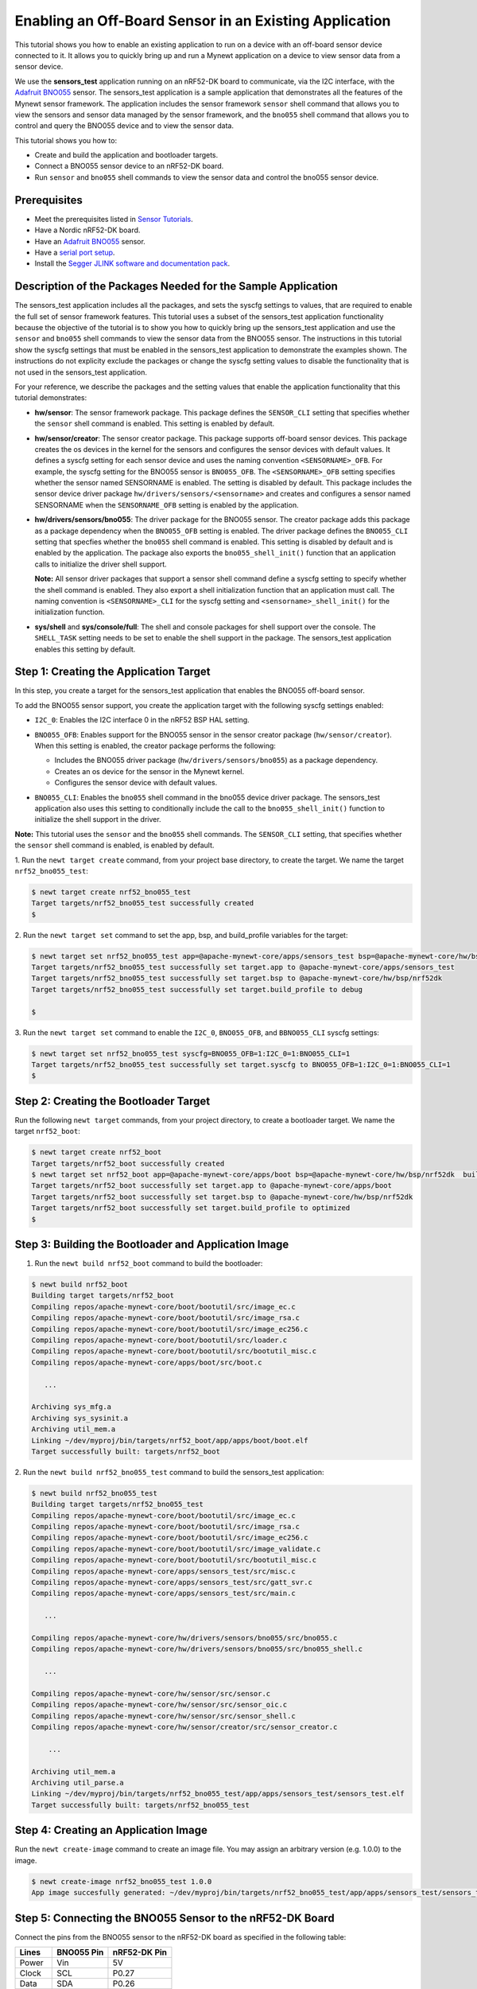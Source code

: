 Enabling an Off-Board Sensor in an Existing Application
-------------------------------------------------------

This tutorial shows you how to enable an existing application to run on
a device with an off-board sensor device connected to it. It allows you
to quickly bring up and run a Mynewt application on a device to view
sensor data from a sensor device.

We use the **sensors\_test** application running on an nRF52-DK board to
communicate, via the I2C interface, with the `Adafruit
BNO055 <https://learn.adafruit.com/adafruit-bno055-absolute-orientation-sensor/overview>`__
sensor. The sensors\_test application is a sample application that
demonstrates all the features of the Mynewt sensor framework. The
application includes the sensor framework ``sensor`` shell command that
allows you to view the sensors and sensor data managed by the sensor
framework, and the ``bno055`` shell command that allows you to control
and query the BNO055 device and to view the sensor data.

This tutorial shows you how to:

-  Create and build the application and bootloader targets.
-  Connect a BNO055 sensor device to an nRF52-DK board.
-  Run ``sensor`` and ``bno055`` shell commands to view the sensor data
   and control the bno055 sensor device.

Prerequisites
~~~~~~~~~~~~~

-  Meet the prerequisites listed in `Sensor
   Tutorials </os/tutorials/sensors/sensors.html>`__.
-  Have a Nordic nRF52-DK board.
-  Have an `Adafruit
   BNO055 <https://learn.adafruit.com/adafruit-bno055-absolute-orientation-sensor/overview>`__
   sensor.
-  Have a `serial port setup </os/get_started/serial_access.html>`__.
-  Install the `Segger JLINK software and documentation
   pack <https://www.segger.com/jlink-software.html>`__.

Description of the Packages Needed for the Sample Application
~~~~~~~~~~~~~~~~~~~~~~~~~~~~~~~~~~~~~~~~~~~~~~~~~~~~~~~~~~~~~

The sensors\_test application includes all the packages, and sets the
syscfg settings to values, that are required to enable the full set of
sensor framework features. This tutorial uses a subset of the
sensors\_test application functionality because the objective of the
tutorial is to show you how to quickly bring up the sensors\_test
application and use the ``sensor`` and ``bno055`` shell commands to view
the sensor data from the BNO055 sensor. The instructions in this
tutorial show the syscfg settings that must be enabled in the
sensors\_test application to demonstrate the examples shown. The
instructions do not explicity exclude the packages or change the syscfg
setting values to disable the functionality that is not used in the
sensors\_test application.

For your reference, we describe the packages and the setting values that
enable the application functionality that this tutorial demonstrates:

-  **hw/sensor**: The sensor framework package. This package defines the
   ``SENSOR_CLI`` setting that specifies whether the ``sensor`` shell
   command is enabled. This setting is enabled by default.

-  **hw/sensor/creator**: The sensor creator package. This package
   supports off-board sensor devices. This package creates the os
   devices in the kernel for the sensors and configures the sensor
   devices with default values. It defines a syscfg setting for each
   sensor device and uses the naming convention ``<SENSORNAME>_OFB``.
   For example, the syscfg setting for the BNO055 sensor is
   ``BNO055_OFB``. The ``<SENSORNAME>_OFB`` setting specifies whether
   the sensor named SENSORNAME is enabled. The setting is disabled by
   default. This package includes the sensor device driver package
   ``hw/drivers/sensors/<sensorname>`` and creates and configures a
   sensor named SENSORNAME when the ``SENSORNAME_OFB`` setting is
   enabled by the application.
-  **hw/drivers/sensors/bno055**: The driver package for the BNO055
   sensor. The creator package adds this package as a package dependency
   when the ``BNO055_OFB`` setting is enabled. The driver package
   defines the ``BNO055_CLI`` setting that specfies whether the
   ``bno055`` shell command is enabled. This setting is disabled by
   default and is enabled by the application. The package also exports
   the ``bno055_shell_init()`` function that an application calls to
   initialize the driver shell support.

   **Note:** All sensor driver packages that support a sensor shell
   command define a syscfg setting to specify whether the shell command
   is enabled. They also export a shell initialization function that an
   application must call. The naming convention is ``<SENSORNAME>_CLI``
   for the syscfg setting and ``<sensorname>_shell_init()`` for the
   initialization function.

-  **sys/shell** and **sys/console/full**: The shell and console
   packages for shell support over the console. The ``SHELL_TASK``
   setting needs to be set to enable the shell support in the package.
   The sensors\_test application enables this setting by default.

Step 1: Creating the Application Target
~~~~~~~~~~~~~~~

In this step, you create a target for the sensors\_test application that enables the BNO055
off-board sensor.

To add the BNO055 sensor support, you create the application target with
the following syscfg settings enabled:

-  ``I2C_0``: Enables the I2C interface 0 in the nRF52 BSP HAL setting.
-  | ``BNO055_OFB``: Enables support for the BNO055 sensor in the sensor
     creator package (``hw/sensor/creator``).
   | When this setting is enabled, the creator package performs the
     following:

   -  Includes the BNO055 driver package (``hw/drivers/sensors/bno055``)
      as a package dependency.
   -  Creates an os device for the sensor in the Mynewt kernel.
   -  Configures the sensor device with default values.

-  ``BNO055_CLI``: Enables the ``bno055`` shell command in the bno055
   device driver package. The sensors\_test application also uses this
   setting to conditionally include the call to the
   ``bno055_shell_init()`` function to initialize the shell support in
   the driver.

**Note:** This tutorial uses the ``sensor`` and the ``bno055`` shell
commands. The ``SENSOR_CLI`` setting, that specifies whether the
``sensor`` shell command is enabled, is enabled by default.

1. Run the ``newt target create`` command, from your project base
directory, to create the target. We name the target
``nrf52_bno055_test``:

.. code-block:: console


    $ newt target create nrf52_bno055_test
    Target targets/nrf52_bno055_test successfully created
    $

2. Run the ``newt target set`` command to set the app, bsp, and
build\_profile variables for the target:

.. code-block:: console


    $ newt target set nrf52_bno055_test app=@apache-mynewt-core/apps/sensors_test bsp=@apache-mynewt-core/hw/bsp/nrf52dk build_profile=debug
    Target targets/nrf52_bno055_test successfully set target.app to @apache-mynewt-core/apps/sensors_test
    Target targets/nrf52_bno055_test successfully set target.bsp to @apache-mynewt-core/hw/bsp/nrf52dk
    Target targets/nrf52_bno055_test successfully set target.build_profile to debug

    $

3. Run the ``newt target set`` command to enable the ``I2C_0``,
``BNO055_OFB``, and ``BBNO055_CLI`` syscfg settings:

.. code-block:: console


    $ newt target set nrf52_bno055_test syscfg=BNO055_OFB=1:I2C_0=1:BNO055_CLI=1
    Target targets/nrf52_bno055_test successfully set target.syscfg to BNO055_OFB=1:I2C_0=1:BNO055_CLI=1
    $

Step 2: Creating the Bootloader Target
~~~~~~~~~~~~~~~

Run the following ``newt target`` commands, from your project directory, to create a
bootloader target. We name the target ``nrf52_boot``:

.. code-block:: console


    $ newt target create nrf52_boot
    Target targets/nrf52_boot successfully created
    $ newt target set nrf52_boot app=@apache-mynewt-core/apps/boot bsp=@apache-mynewt-core/hw/bsp/nrf52dk  build_profile=optimized
    Target targets/nrf52_boot successfully set target.app to @apache-mynewt-core/apps/boot
    Target targets/nrf52_boot successfully set target.bsp to @apache-mynewt-core/hw/bsp/nrf52dk
    Target targets/nrf52_boot successfully set target.build_profile to optimized
    $

Step 3: Building the Bootloader and Application Image
~~~~~~~~~~~~~~~

1. Run the ``newt build nrf52_boot`` command to build the bootloader:

.. code-block:: console

    $ newt build nrf52_boot
    Building target targets/nrf52_boot
    Compiling repos/apache-mynewt-core/boot/bootutil/src/image_ec.c
    Compiling repos/apache-mynewt-core/boot/bootutil/src/image_rsa.c
    Compiling repos/apache-mynewt-core/boot/bootutil/src/image_ec256.c
    Compiling repos/apache-mynewt-core/boot/bootutil/src/loader.c
    Compiling repos/apache-mynewt-core/boot/bootutil/src/bootutil_misc.c
    Compiling repos/apache-mynewt-core/apps/boot/src/boot.c

       ...

    Archiving sys_mfg.a
    Archiving sys_sysinit.a
    Archiving util_mem.a
    Linking ~/dev/myproj/bin/targets/nrf52_boot/app/apps/boot/boot.elf
    Target successfully built: targets/nrf52_boot

2. Run the ``newt build nrf52_bno055_test`` command to build the
sensors\_test application:

.. code-block:: console

    $ newt build nrf52_bno055_test
    Building target targets/nrf52_bno055_test
    Compiling repos/apache-mynewt-core/boot/bootutil/src/image_ec.c
    Compiling repos/apache-mynewt-core/boot/bootutil/src/image_rsa.c
    Compiling repos/apache-mynewt-core/boot/bootutil/src/image_ec256.c
    Compiling repos/apache-mynewt-core/boot/bootutil/src/image_validate.c
    Compiling repos/apache-mynewt-core/boot/bootutil/src/bootutil_misc.c
    Compiling repos/apache-mynewt-core/apps/sensors_test/src/misc.c
    Compiling repos/apache-mynewt-core/apps/sensors_test/src/gatt_svr.c
    Compiling repos/apache-mynewt-core/apps/sensors_test/src/main.c

       ...

    Compiling repos/apache-mynewt-core/hw/drivers/sensors/bno055/src/bno055.c
    Compiling repos/apache-mynewt-core/hw/drivers/sensors/bno055/src/bno055_shell.c

       ...

    Compiling repos/apache-mynewt-core/hw/sensor/src/sensor.c
    Compiling repos/apache-mynewt-core/hw/sensor/src/sensor_oic.c
    Compiling repos/apache-mynewt-core/hw/sensor/src/sensor_shell.c
    Compiling repos/apache-mynewt-core/hw/sensor/creator/src/sensor_creator.c

        ...

    Archiving util_mem.a
    Archiving util_parse.a
    Linking ~/dev/myproj/bin/targets/nrf52_bno055_test/app/apps/sensors_test/sensors_test.elf
    Target successfully built: targets/nrf52_bno055_test

Step 4: Creating an Application Image
~~~~~~~~~~~~~~~~~~~~~~~~~~~~~~~~~~~~~

Run the ``newt create-image`` command to create an image file. You may
assign an arbitrary version (e.g. 1.0.0) to the image.

.. code-block:: console


    $ newt create-image nrf52_bno055_test 1.0.0
    App image succesfully generated: ~/dev/myproj/bin/targets/nrf52_bno055_test/app/apps/sensors_test/sensors_test.img

Step 5: Connecting the BNO055 Sensor to the nRF52-DK Board
~~~~~~~~~~~~~~~~~~~~~~~~~~~~~~~~~~~~~~~~~~~~~~~~~~~~~~~~~~

Connect the pins from the BNO055 sensor to the nRF52-DK board as
specified in the following table:

+----------+--------------+----------------+
| Lines    | BNO055 Pin   | nRF52-DK Pin   |
+==========+==============+================+
| Power    | Vin          | 5V             |
+----------+--------------+----------------+
| Clock    | SCL          | P0.27          |
+----------+--------------+----------------+
| Data     | SDA          | P0.26          |
+----------+--------------+----------------+
| Ground   | GND          | GND            |
+----------+--------------+----------------+

|Alt Layout - BNO055| |Alt Layout - NRF52\_IC2|

Step 6: Connecting the nRF52-DK Board to your Computer
~~~~~~~~~~~~~~~

1. Set up two connections between your computer and the nRF52-DK board:

-  A serial connection to communicate with the sensors\_test application
   and view the sensor data and hardware information via the Mynewt
   shell.

   You can reference the `Serial Port
   Setup <../get_started/serial_access.html>`__ tutorial for more
   information on setting up a serial communication.

-  A connection from your computer to the micro-USB port on the nRF52-DK
   board to power the board and to load the bootloader and application
   image.

2. Turn the power on the board to ON. You should see the green LED
light up on the board.

Step 7: Loading the Bootloader and the Application Image
~~~~~~~~~~~~~~~

1. Run the ``newt load nrf52_boot`` command to load the bootloader onto the board:

.. code-block:: console


    $ newt load nrf52_boot
    Loading bootloader
    $

2. Run the ``newt load nrf52_bno055_test`` command to load the
application image on to the board:

.. code-block:: console


    $ newt load nrf52_bno055_test
    Loading app image into slot 1
    $

3. Power the nRF52-DK board OFF and ON.

Step 8: Using a Terminal Emulator to Connect to the Application Console
~~~~~~~~~~~~~~~

Start up a terminal emulator to connect the sensors\_test application
console. You can use one of the terminal emulators listed below or one
of your choice:

-  On Mac OS and Linux platforms, you can run
   ``minicom -D /dev/tty.usbserial-<port> -b 115200`` to connect to the
   console of your app. Note that on Linux, the format of the port name
   is ``/dev/ttyUSB<N>``, where N is a number.

-  On Windows, you can use a terminal application such as PuTTY to
   connect to the device.

   If you located your port from a MinGW terminal, the port name format
   is ``/dev/ttyS<N>``, where ``N`` is a number. You must map the port
   name to a Windows COM port: ``/dev/ttyS<N>`` maps to ``COM<N+1>``.
   For example, ``/dev/ttyS2`` maps to ``COM3``.

   You can also use the Windows Device Manager to locate the COM port.

We use minicom for this tutorial. After minicom connects, enter
<return> to ensure the shell is running. You should see the ``compat>``
prompt:

.. code-block:: console


    Welcome to minicom 2.7.1

    OPTIONS:
    Compiled on May 17 2017, 15:29:14.
    Port /dev/tty.usbserial, 13:55:21

    Press Meta-Z for help on special keys


    010674 compat>

Step 9: Viewing the Registered Sensors and Sensor Data
~~~~~~~~~~~~~~~

The sensor framework package implements the ``sensor`` shell command. This command
allows you to:

-  List all the registered sensor devices.
-  View the sensor types that a registered sensor device supports.
-  Read sensor data samples.

To view the command syntax, enter ``sensor``

.. code-block:: console


    002340 Possible commands for sensor are:
    002341   list
    002341       list of sensors registered
    002342   read <sensor_name> <type> [-n nsamples] [-i poll_itvl(ms)] [-d poll_du]
    002344       read <no_of_samples> from sensor<sensor_name> of type:<type> at pr
    002347       at <poll_interval> rate for <poll_duration>
    002348   type <sensor_name>
    002349       types supported by registered sensor
    002350 compat>

Listing the Registered Sensors
^^^^^^^^^^^^^^^^^^^

You use the ``sensor list`` command to list all the registered sensor devices:

.. code-block:: console


    031798 compat> sensor list
    129441 sensor dev = bno055_0, configured type = 0x1 0x2 0x4 0x200 0x1000 0x2000
    129444 compat>

The output shows one sensor, **bno055\_0**, registered, and the
configured types for the sensor. A configure type is a subset of the
types that a sensor supports.

Listing the Types that a Sensor Supports
^^^^^^^^^^^^^^^^^^^^^^^^^^^^^^^^^^^^^^^^

You use the ``sensor type`` command to list the types that a sensor
supports:

.. code-block:: console


    031822 compat> sensor type bno055_0
    033156 sensor dev = bno055_0,
    type =
    033157     accelerometer: 0x1
    033157     magnetic field: 0x2
    033158     gyroscope: 0x4
    033159     temperature: 0x10
    033160     vector: 0x200
    033160     accel: 0x1000
    033161     gravity: 0x2000
    033162     euler: 0x4000

Viewing Sensor Data Samples
^^^^^^^^^^^^^^^^^^^

You use the ``sensor read`` command to
read data samples for a configured type. You can specify the number of
samples to read, a poll interval, and a poll duration. You can only view
sensor data for the sensor types that a sensor device is configured for.

**Example 1:** Read 5 samples of accelerometer data from the
**bno055\_0** sensor:

.. code-block:: console


    033163 compat> sensor read bno055_0 0x1 -n 5
    042974 ts: [ secs: 335 usecs: 745441 cputime: 336218225 ]
    042976 x = -0.519999968 y = -7.289999968 z = 6.489999776
    042978 ts: [ secs: 335 usecs: 771216 cputime: 336244000 ]
    042979 x = -0.529999968 y = -7.360000128 z = 6.559999936
    042981 ts: [ secs: 335 usecs: 794640 cputime: 336267424 ]
    042982 x = -0.529999968 y = -7.340000160 z = 6.480000032
    042983 ts: [ secs: 335 usecs: 810795 cputime: 336283579 ]
    042984 x = -0.519999968 y = -7.300000192 z = 6.530000224
    042986 ts: [ secs: 335 usecs: 833703 cputime: 336306487 ]
    042987 x = -0.510000000 y = -7.309999936 z = 6.380000128

Each sample contains two lines of output. The first line is the time
when the sample is read. The second line is the sample data. For the
example output:

These two lines are for the first sample:

.. code-block:: console


    042974 ts: [ secs: 335 usecs: 745441 cputime: 336218225 ]
    042976 x = -0.519999968 y = -7.289999968 z = 6.489999776

These two lines are for the last sample:

.. code-block:: console


    042986 ts: [ secs: 335 usecs: 833703 cputime: 336306487 ]
    042987 x = -0.510000000 y = -7.309999936 z = 6.380000128

**Example 2:** Read the vector data at 20 ms poll interval. You can
enter ``ctrl-c``, ``q <return>``, or ``Q <return>`` to stop the polling.

.. code-block:: console

    002350 compat> sensor read bno055_0 0x200 -i 20
    019271 ts: [ secs: 150 usecs: 560056 cputime: 151019584 ]
    019272 x = 3.442626944 y = 0.026977540 z = 3.993286144 w = 0.829833984
    019274 ts: [ secs: 150 usecs: 580598 cputime: 151040126 ]
    019275 x = 3.442626944 y = 0.026977540 z = 3.993286144 w = 0.829833984
    019277 ts: [ secs: 150 usecs: 604036 cputime: 151063564 ]
    019278 x = 3.442626944 y = 0.026977540 z = 3.993286144 w = 0.829833984
    019280 ts: [ secs: 150 usecs: 627474 cputime: 151087002 ]
    019281 x = 3.442626944 y = 0.026977540 z = 3.993286144 w = 0.829833984
    019283 ts: [ secs: 150 usecs: 650912 cputime: 151110440 ]
    019284 x = 3.442626944 y = 0.026977540 z = 3.993286144 w = 0.829833984
    019286 ts: [ secs: 150 usecs: 674350 cputime: 151133878 ]
    019287 x = 3.442626944 y = 0.026977540 z = 3.993286144 w = 0.829833984
    019289 ts: [ secs: 150 usecs: 697788 cputime: 151157316 ]
    019290 x = 3.442626944 y = 0.026977540 z = 3.993286144 w = 0.829833984
    019292 ts: [ secs: 150 usecs: 721225 cputime: 151180753 ]
    019293 x = 3.442626944 y = 0.026977540 z = 3.993286144 w = 0.829833984
    019295 ts: [ secs: 150 usecs: 744663 cputime: 151204191 ]
    019296 x = 3.442626944 y = 0.026977540 z = 3.993286144 w = 0.829833984
    019298 ts: [ secs: 150 usecs: 768101 cputime: 151227629 ]
    019299 x = 3.442626944 y = 0.026977540 z = 3.993286144 w = 0.829833984
    019301 ts: [ secs: 150 usecs: 791539 cputime: 151251067 ]
    019302 x = 3.442626944 y = 0.026977540 z = 3.993286144 w = 0.829833984

Step 10: Controlling and Viewing Sensor Device Hardware and Sensor Data
~~~~~~~~~~~~~~~

The BNO055 device driver implements the ``bno055`` shell command
that allows you to:

-  Read sensor data samples for all the sensor types that the device
   supports.

   **Note:** The ``sensor`` shell command discussed previously only
   reads sensor data for configured sensor types.

-  Query the chip id, sensor revisions, content of registers, sensor
   offsets.
-  Reset the device.
-  Change the power mode.
-  Change the operation mode.

Enter ``bno055`` to see the command syntax:

.. code-block:: console


    711258 bno055 cmd  [flags...]
    711259 cmd:
    711259  r     [n_samples] [ 0-acc          | 1 -mag       | 2 -gyro    | 4 -tem|
                                9-quat         | 26-linearacc | 27-gravity | 28-eul]

    711264  mode  [0-config   | 1-acc          | 2 -mag       | 3 -gyro    | 4 -acc|
                   5-accgyro  | 6-maggyro      | 7 -amg       | 8 -imuplus | 9 -com|
                   9-m4g      |11-NDOF_FMC_OFF | 12-NDOF  ]
    711269  chip_id
    711270  rev
    711270  reset
    711270  pmode [0-normal   | 1-lowpower     | 2-suspend]
    711272  sensor_offsets
    711272  dumpreg [addr]

 \*\* Example 3: \*\* Query the device chip id:

.. code-block:: console


    711273 compat> bno055 chip_id
    769056 0xA0

**Example 4:** View the sensor revisions:

.. code-block:: console


    827472 compat> bno055 rev
    862354 accel_rev:0xFB
    mag_rev:0x32
    gyro_rev:0x0F
    sw_rev:0x311
    bl_rev:0x15

Next Steps
~~~~~~~~~~~~~~~


Now that you have successfully enabled an application to communicate
with a sensor, We recommend that you:

-  Experiment with other ``sensor`` and ``bno055`` shell commands in
   this tutorial to view other types of sensor data.
-  Change the default configuration values for the sensor. See the
   `Changing the Default Configuration for a Sensor
   tutorial </os/tutorials/sensors/sensor_offboard_config.html>`__.
-  Try a different off-board sensor. You can follow most of the
   procedures in this tutorial to enable other sensors in the
   sensors\_test application. The ``syscfg.yml`` file for the
   ``hw/sensor/creator/`` package specifies the off-board sensors that
   Mynewt currently supports. You will need to:

   -  Enable the ``<SENSORNAME>_OFB`` setting to include the sensor
      driver package and to create and initialize the sensor device.
   -  Enable the correct interface in the nRF52 BSP to communicate with
      the sensor device.
   -  Enable the sensor device driver shell command if the driver
      supports the shell. You can check the ``syscfg.yml`` file for the
      sensor device driver package in the
      ``hw/drivers/sensor/<sensorname>`` directory.

-  Try one of the other sensor tutorials listed in the `Sensor Tutorials
   Overview </os/tutorials/sensors/sensors.html>`__.

.. |Alt Layout - BNO055| image:: /os/tutorials/pics/BNO055_small.jpg
.. |Alt Layout - NRF52\_IC2| image:: /os/tutorials/pics/NRF52_I2C_small.jpg
